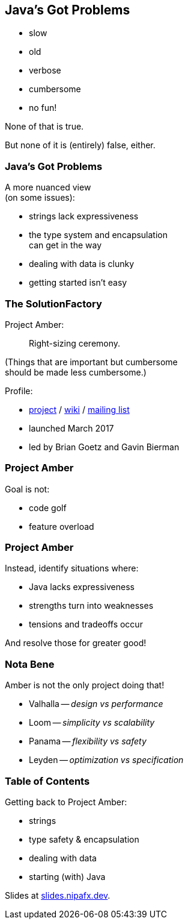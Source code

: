 == Java's Got Problems

[%step]
* slow
* old
* verbose
* cumbersome
* no fun!

[%step]
None of that is true.

[%step]
But none of it is (entirely) false, either.

=== Java's Got Problems

A more nuanced view +
(on some issues):

* strings lack expressiveness
* the type system and encapsulation +
  can get in the way
* dealing with data is clunky
* getting started isn't easy

=== The SolutionFactory

Project Amber:

> Right-sizing ceremony.

(Things that are important but cumbersome +
should be made less cumbersome.)

Profile:

* https://openjdk.org/projects/amber/[project] /
https://wiki.openjdk.org/display/amber/Main[wiki] /
https://mail.openjdk.org/mailman/listinfo/amber-dev[mailing list]
* launched March 2017
* led by Brian Goetz and Gavin Bierman

=== Project Amber

Goal is not:

* code golf
* feature overload

=== Project Amber

Instead, identify situations where:

* Java lacks expressiveness
* strengths turn into weaknesses
* tensions and tradeoffs occur

And resolve those for greater good!

=== Nota Bene

Amber is not the only project doing that!

* Valhalla -- _design vs performance_
* Loom -- _simplicity vs scalability_
* Panama -- _flexibility vs safety_
* Leyden -- _optimization vs specification_

=== Table of Contents

Getting back to Project Amber:

* strings
* type safety & encapsulation
* dealing with data
* starting (with) Java

Slides at https://slides.nipafx.dev[slides.nipafx.dev].

// (Pay attention, this will be on the test!)
